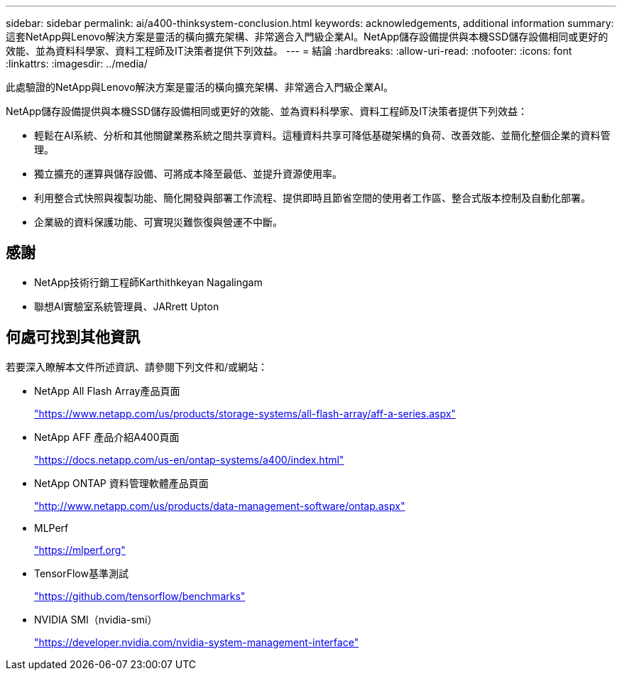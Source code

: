 ---
sidebar: sidebar 
permalink: ai/a400-thinksystem-conclusion.html 
keywords: acknowledgements, additional information 
summary: 這套NetApp與Lenovo解決方案是靈活的橫向擴充架構、非常適合入門級企業AI。NetApp儲存設備提供與本機SSD儲存設備相同或更好的效能、並為資料科學家、資料工程師及IT決策者提供下列效益。 
---
= 結論
:hardbreaks:
:allow-uri-read: 
:nofooter: 
:icons: font
:linkattrs: 
:imagesdir: ../media/


[role="lead"]
此處驗證的NetApp與Lenovo解決方案是靈活的橫向擴充架構、非常適合入門級企業AI。

NetApp儲存設備提供與本機SSD儲存設備相同或更好的效能、並為資料科學家、資料工程師及IT決策者提供下列效益：

* 輕鬆在AI系統、分析和其他關鍵業務系統之間共享資料。這種資料共享可降低基礎架構的負荷、改善效能、並簡化整個企業的資料管理。
* 獨立擴充的運算與儲存設備、可將成本降至最低、並提升資源使用率。
* 利用整合式快照與複製功能、簡化開發與部署工作流程、提供即時且節省空間的使用者工作區、整合式版本控制及自動化部署。
* 企業級的資料保護功能、可實現災難恢復與營運不中斷。




== 感謝

* NetApp技術行銷工程師Karthithkeyan Nagalingam
* 聯想AI實驗室系統管理員、JARrett Upton




== 何處可找到其他資訊

若要深入瞭解本文件所述資訊、請參閱下列文件和/或網站：

* NetApp All Flash Array產品頁面
+
https://www.netapp.com/us/products/storage-systems/all-flash-array/aff-a-series.aspx["https://www.netapp.com/us/products/storage-systems/all-flash-array/aff-a-series.aspx"^]

* NetApp AFF 產品介紹A400頁面
+
https://docs.netapp.com/us-en/ontap-systems/a400/index.html["https://docs.netapp.com/us-en/ontap-systems/a400/index.html"]

* NetApp ONTAP 資料管理軟體產品頁面
+
http://www.netapp.com/us/products/data-management-software/ontap.aspx["http://www.netapp.com/us/products/data-management-software/ontap.aspx"^]

* MLPerf
+
https://mlperf.org/["https://mlperf.org"^]

* TensorFlow基準測試
+
https://github.com/tensorflow/benchmarks["https://github.com/tensorflow/benchmarks"^]

* NVIDIA SMI（nvidia-smi）
+
https://developer.nvidia.com/nvidia-system-management-interface["https://developer.nvidia.com/nvidia-system-management-interface"]


